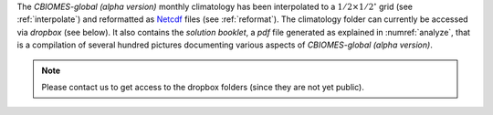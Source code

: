 
The `CBIOMES-global (alpha version)` monthly climatology has been interpolated
to a :math:`1/2\times1/2^\circ` grid (see :ref:`interpolate`) and reformatted as
`Netcdf <https://www.unidata.ucar.edu/software/netcdf/>`__ files (see :ref:`reformat`).
The climatology folder can currently be accessed via `dropbox` (see below).
It also contains the `solution booklet`, a `pdf` file generated as explained in
:numref:`analyze`, that is a compilation of several hundred pictures
documenting various aspects of `CBIOMES-global (alpha version)`.

.. note::

   Please contact us to get access to the dropbox folders (since they are not yet public).

